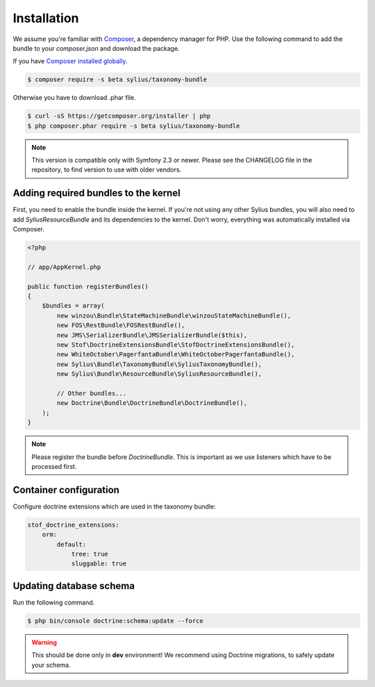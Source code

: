Installation
============

We assume you're familiar with `Composer <http://packagist.org>`_, a dependency manager for PHP.
Use the following command to add the bundle to your `composer.json` and download the package.

If you have `Composer installed globally <http://getcomposer.org/doc/00-intro.md#globally>`_.

.. code-block:: bash

    $ composer require -s beta sylius/taxonomy-bundle

Otherwise you have to download .phar file.

.. code-block:: bash

    $ curl -sS https://getcomposer.org/installer | php
    $ php composer.phar require -s beta sylius/taxonomy-bundle

.. note::

    This version is compatible only with Symfony 2.3 or newer. Please see the CHANGELOG file in the repository, to find version to use with older vendors.

Adding required bundles to the kernel
-------------------------------------

First, you need to enable the bundle inside the kernel.
If you're not using any other Sylius bundles, you will also need to add `SyliusResourceBundle` and its dependencies to the kernel.
Don't worry, everything was automatically installed via Composer.

.. code-block:: php

    <?php

    // app/AppKernel.php

    public function registerBundles()
    {
        $bundles = array(
            new winzou\Bundle\StateMachineBundle\winzouStateMachineBundle(),
            new FOS\RestBundle\FOSRestBundle(),
            new JMS\SerializerBundle\JMSSerializerBundle($this),
            new Stof\DoctrineExtensionsBundle\StofDoctrineExtensionsBundle(),
            new WhiteOctober\PagerfantaBundle\WhiteOctoberPagerfantaBundle(),
            new Sylius\Bundle\TaxonomyBundle\SyliusTaxonomyBundle(),
            new Sylius\Bundle\ResourceBundle\SyliusResourceBundle(),

            // Other bundles...
            new Doctrine\Bundle\DoctrineBundle\DoctrineBundle(),
        );
    }

.. note::

    Please register the bundle before *DoctrineBundle*. This is important as we use listeners which have to be processed first.

Container configuration
-----------------------

Configure doctrine extensions which are used in the taxonomy bundle:

.. code-block:: yaml

    stof_doctrine_extensions:
        orm:
            default:
                tree: true
                sluggable: true

Updating database schema
------------------------

Run the following command.

.. code-block:: bash

    $ php bin/console doctrine:schema:update --force

.. warning::

    This should be done only in **dev** environment! We recommend using Doctrine migrations, to safely update your schema.
